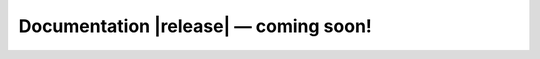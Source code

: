 .. jiant2 documentation master file, created by
   sphinx-quickstart on Fri May  1 13:56:20 2020.
   You can adapt this file completely to your liking, but it should at least
   contain the root `toctree` directive.

.. role:: mono

Documentation |release| — coming soon!
==================================================